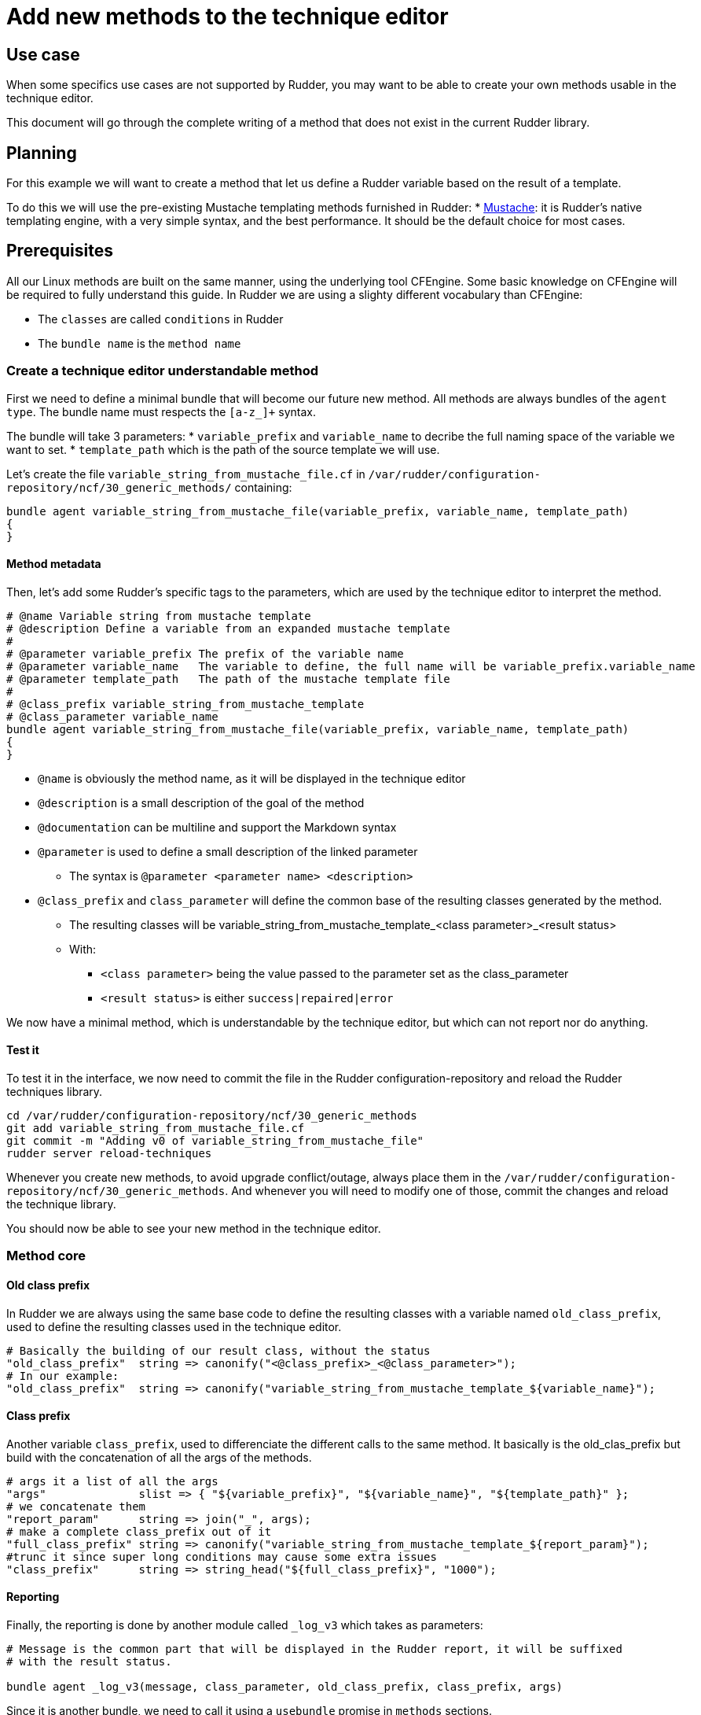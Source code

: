 = Add new methods to the technique editor

== Use case

When some specifics use cases are not supported by Rudder, you may want
to be able to create your own methods usable in the technique editor.

This document will go through the complete writing of a method that does
not exist in the current Rudder library.

== Planning

For this example we will want to create a method that let us define a
Rudder variable based on the result of a template.

To do this we will use the pre-existing Mustache templating methods furnished in Rudder:
* xref:reference:reference:generic_methods.adoc#file_from_template_mustache[Mustache]: it is Rudder's native
templating engine, with a very simple syntax, and the best performance. It should be the default choice for most cases.

== Prerequisites

All our Linux methods are built on the same manner, using the underlying tool CFEngine.
Some basic knowledge on CFEngine will be required to fully understand this guide.
In Rudder we are using a slighty different vocabulary than CFEngine:

* The `classes` are called `conditions` in Rudder
* The `bundle name` is the `method name`

=== Create a technique editor understandable method

First we need to define a minimal bundle that will become our future new method.
All methods are always bundles of the `agent type`.
The bundle name must respects the `[a-z_]+` syntax.

The bundle will take 3 parameters:
* `variable_prefix` and `variable_name` to decribe the full naming space of the variable
we want to set.
* `template_path` which is the path of the source template we will use.

Let's create the file `variable_string_from_mustache_file.cf` in `/var/rudder/configuration-repository/ncf/30_generic_methods/` containing:

[source,bash]
----
bundle agent variable_string_from_mustache_file(variable_prefix, variable_name, template_path)
{
}
----

==== Method metadata

Then, let's add some Rudder's specific tags to the parameters, which are used by the technique editor
to interpret the method.

[source,bash]
----
# @name Variable string from mustache template
# @description Define a variable from an expanded mustache template
#
# @parameter variable_prefix The prefix of the variable name
# @parameter variable_name   The variable to define, the full name will be variable_prefix.variable_name
# @parameter template_path   The path of the mustache template file
#
# @class_prefix variable_string_from_mustache_template
# @class_parameter variable_name
bundle agent variable_string_from_mustache_file(variable_prefix, variable_name, template_path)
{
}
----

* `@name` is obviously the method name, as it will be displayed in the technique editor
* `@description` is a small description of the goal of the method
* `@documentation` can be multiline and support the Markdown syntax
* `@parameter` is used to define a small description of the linked parameter
** The syntax is `@parameter <parameter name> <description>`
* `@class_prefix` and `class_parameter` will define the common base of the resulting classes generated by the method.
** The resulting classes will be variable_string_from_mustache_template_<class parameter>_<result status>
** With:
*** `<class parameter>` being the value passed to the parameter set as the class_parameter
*** `<result status>` is either `success|repaired|error`

We now have a minimal method, which is understandable by the technique editor, but which can not
report nor do anything.

==== Test it

To test it in the interface, we now need to commit the file in the Rudder configuration-repository
and reload the Rudder techniques library.

[source,bash]
----
cd /var/rudder/configuration-repository/ncf/30_generic_methods
git add variable_string_from_mustache_file.cf
git commit -m "Adding v0 of variable_string_from_mustache_file"
rudder server reload-techniques
----

Whenever you create new methods, to avoid upgrade conflict/outage, always place them in the `/var/rudder/configuration-repository/ncf/30_generic_methods`.
And whenever you will need to modify one of those, commit the changes and reload the technique library.

You should now be able to see your new method in the technique editor.

=== Method core


==== Old class prefix

In Rudder we are always using the same base code to define the resulting classes with a variable named `old_class_prefix`, used to define the resulting classes
used in the technique editor.

[source,bash]
----
# Basically the building of our result class, without the status
"old_class_prefix"  string => canonify("<@class_prefix>_<@class_parameter>");
# In our example:
"old_class_prefix"  string => canonify("variable_string_from_mustache_template_${variable_name}");
----

==== Class prefix

Another variable `class_prefix`, used to differenciate the different calls to the same method.
It basically is the old_clas_prefix but build with the concatenation of all the args of the methods.

[source,bash]
----
# args it a list of all the args
"args"              slist => { "${variable_prefix}", "${variable_name}", "${template_path}" };
# we concatenate them
"report_param"      string => join("_", args);
# make a complete class_prefix out of it
"full_class_prefix" string => canonify("variable_string_from_mustache_template_${report_param}");
#trunc it since super long conditions may cause some extra issues
"class_prefix"      string => string_head("${full_class_prefix}", "1000");
----

==== Reporting

Finally, the reporting is done by another module called `_log_v3` which takes as parameters:

----
# Message is the common part that will be displayed in the Rudder report, it will be suffixed
# with the result status.

bundle agent _log_v3(message, class_parameter, old_class_prefix, class_prefix, args)
----

Since it is another bundle, we need to call it using a `usebundle` promise in `methods` sections.

==== Summary

At this point, we should have a method looking like this:

----
# Not showing the comments parts anymore
bundle agent variable_string_from_mustache_file(variable_prefix, variable_name, template_path)
{
  vars:
      "old_class_prefix"  string => canonify("variable_string_from_mustache_template_${variable_name}");
      "args"              slist => { "${variable_prefix}", "${variable_name}", "${template_path}" };
      "report_param"      string => join("_", args);
      "full_class_prefix" string => canonify("variable_string_from_mustache_template_${report_param}");
      "class_prefix"      string => string_head("${full_class_prefix}", "1000");

  methods:
      "report" usebundle  => _log_v3("Set the string ${variable_prefix}.${variable_name} to the mustache template expansion of ${template_path}", "${variable_name}", "${old_class_prefix}", "${class_prefix}", @{args});
}
----

=== Make our method do something

We can now start adding state changes in out code.
The goal was to define a method to set a variable from the result of a Mustache template.
To do that we need to:

* Load the template file
* Apply it
* Create a variable from its result
* Do some reporting

----
# Not showing the comments parts anymore
bundle agent variable_string_from_mustache_file(variable_prefix, variable_name, template_path)
{
  vars:
      "old_class_prefix"  string => canonify("variable_string_from_mustache_template_${variable_name}");
      "args"              slist => { "${variable_prefix}", "${variable_name}", "${template_path}" };
      "report_param"      string => join("_", args);
      "full_class_prefix" string => canonify("variable_string_from_mustache_template_${report_param}");
      "class_prefix"      string => string_head("${full_class_prefix}", "1000");

      # define the variable within the variable_prefix namespace
      "template"          string => readfile("${template_path}" , "0");           <1>
      "content"           string => string_mustache("${template}" , datastate()); <2>
      "${variable_prefix}.${variable_name}" string => "${content}";               <3>

  classes:
     "variable_defined"     expression => isvariable("${variable_prefix}.${variable_name}"); <4>

    !variable_defined::                                                 <5>
      "error"    usebundle => _classes_failure("${old_class_prefix}");
      "error"    usebundle => _classes_failure("${class_prefix}");

    variable_defined::
      "success"  usebundle => _classes_success("${old_class_prefix}");
      "success"  usebundle => _classes_success("${class_prefix}");

  methods:
      "report" usebundle  => _log_v3("Set the string ${variable_prefix}.${variable_name} to the mustache template expansion of ${template_path}", "${variable_name}", "${old_class_prefix}", "${class_prefix}", @{args});
}
----

<1> Load the content of the template in `template`
<2> Apply the template in the variable `content`
<3> Assign its content to the goal variable `<variable_prefix.variable_name>`
<4> Test that the goal variable is well defined, if yes, define the local condition `variable_define`
<5>
+
* If `variable_defined` exists, create the global result condition with a `success` status
* If it is not defined, create the global result condition with an `error` status


You can now commit and try to use the method.


=== To go further

Now that we have a functionnal method, we could try to make it more bullet proof.
* What if the template file does not exists
* Or the template is malformed?

You can try to avoid this cases by checking the datastate before reporting, or by
assigning a default value to our `content` variable before template expansion and
compare it afterward.

